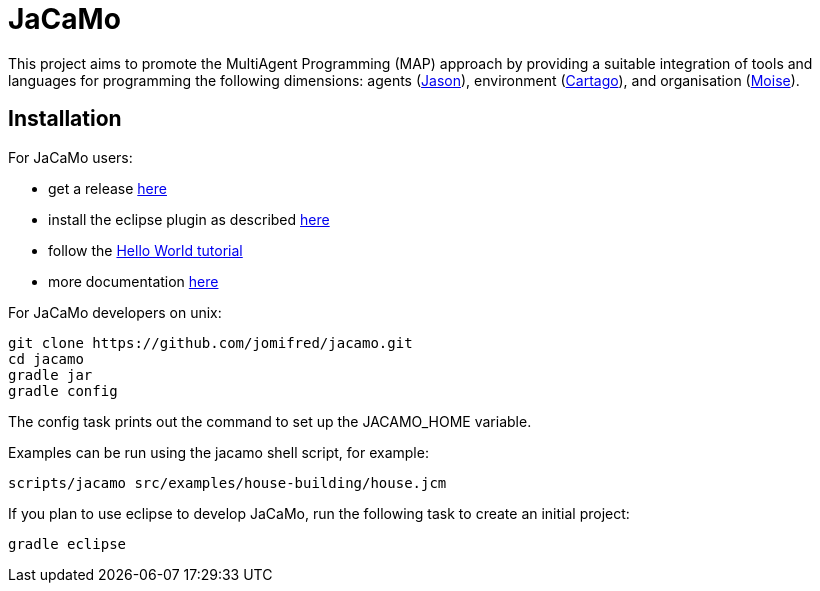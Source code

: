 = JaCaMo

This project aims to promote the MultiAgent Programming (MAP) approach by providing a suitable integration of tools and languages for programming the following dimensions: agents (http://jason.sf.net[Jason]), environment (http://cartago.sourceforge.net/[Cartago]), and organisation (http://moise.sf.net[Moise]).

== Installation

For JaCaMo users:

- get a release https://sourceforge.net/projects/jacamo/files/version-0[here]
- install the eclipse plugin as described http://jacamo.sourceforge.net/eclipseplugin/tutorial[here]
- follow the http://jacamo.sourceforge.net/tutorial/hello-world[Hello World tutorial]
- more documentation http://jacamo.sf.net[here]

For JaCaMo developers on unix:

	git clone https://github.com/jomifred/jacamo.git
	cd jacamo
	gradle jar
	gradle config

The config task prints out the command to set up the JACAMO_HOME variable.

Examples can be run using the jacamo shell script, for example:

	scripts/jacamo src/examples/house-building/house.jcm

If you plan to use eclipse to develop JaCaMo, run the following task to create an initial project:

	gradle eclipse
